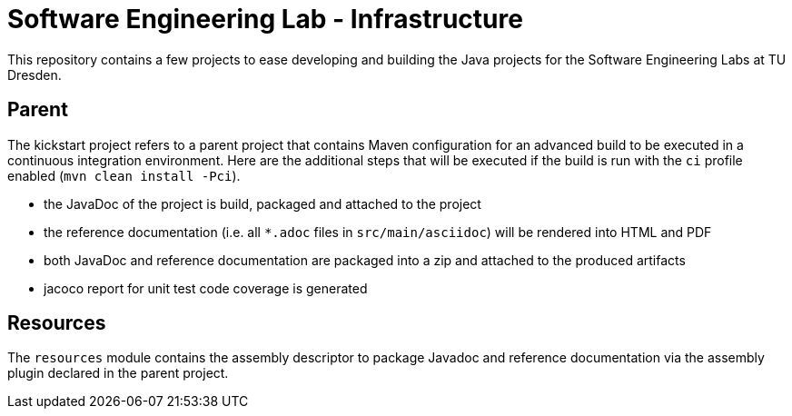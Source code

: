 = Software Engineering Lab - Infrastructure

This repository contains a few projects to ease developing and building the Java projects for the Software Engineering Labs at TU Dresden.

== Parent

The kickstart project refers to a parent project that contains Maven configuration for an advanced build to be executed in a continuous integration environment.
Here are the additional steps that will be executed if the build is run with the `ci` profile enabled (`mvn clean install -Pci`).

* the JavaDoc of the project is build, packaged and attached to the project
* the reference documentation (i.e. all `*.adoc` files in `src/main/asciidoc`) will be rendered into HTML and PDF
* both JavaDoc and reference documentation are packaged into a zip and attached to the produced artifacts
* jacoco report for unit test code coverage is generated

== Resources

The `resources` module contains the assembly descriptor to package Javadoc and reference documentation via the assembly plugin declared in the parent project.
